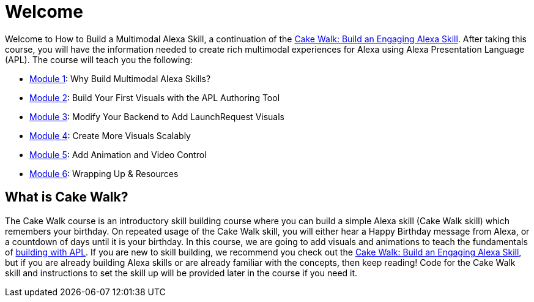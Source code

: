 :link-cakewalk: https://developer.amazon.com/en-US/alexa/alexa-skills-kit/courses/cake-walk[Cake Walk: Build an Engaging Alexa Skill]

= Welcome

{blank}

Welcome to How to Build a Multimodal Alexa Skill, a continuation of the {link-cakewalk}. After taking this course, you will have the information needed to create rich multimodal experiences for Alexa using Alexa Presentation Language (APL). The course will teach you the following:

* link:module1.html[Module 1]: Why Build Multimodal Alexa Skills?
* link:module2.html[Module 2]: Build Your First Visuals with the APL Authoring Tool
* link:module3.html[Module 3]: Modify Your Backend to Add LaunchRequest Visuals
* link:module4.html[Module 4]: Create More Visuals Scalably
* link:module5.html[Module 5]: Add Animation and Video Control
* link:module6.html[Module 6]: Wrapping Up & Resources

== What is Cake Walk?
The Cake Walk course is an introductory skill building course where you can build a simple Alexa skill (Cake Walk skill) which remembers your birthday. On repeated usage of the Cake Walk skill, you will either hear a Happy Birthday message from Alexa, or a countdown of days until it is your birthday. In this course, we are going to add visuals and animations to teach the fundamentals of https://developer.amazon.com/docs/alexa-presentation-language/understand-apl.html[building with APL]. If you are new to skill building, we recommend you check out the {link-cakewalk}, but if you are already building Alexa skills or are already familiar with the concepts, then keep reading! Code for the Cake Walk skill and instructions to set the skill up will be provided later in the course if you need it.